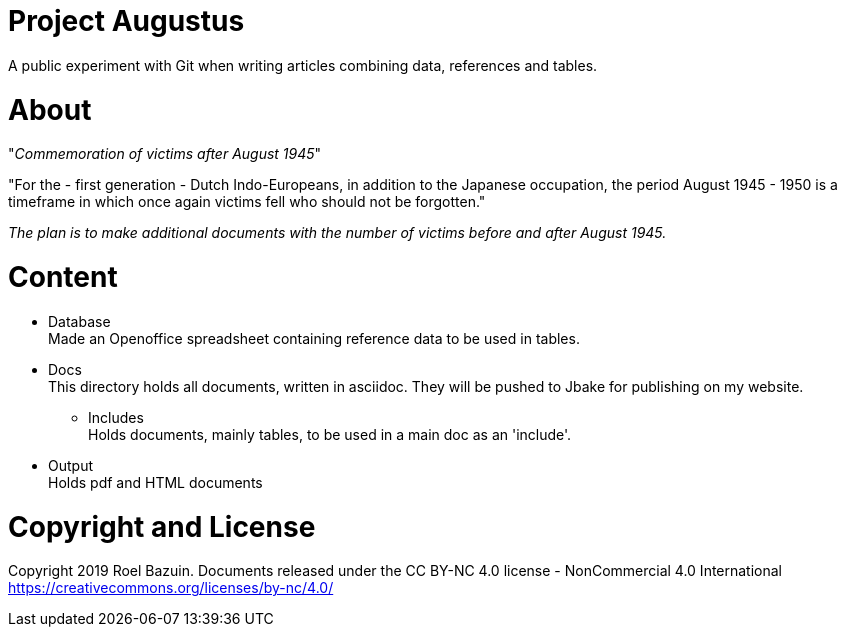 # Project Augustus

A public experiment with Git when writing articles combining data, references and tables.

# About

"_Commemoration of victims after August 1945_"

"For the - first generation - Dutch Indo-Europeans, in addition to the Japanese occupation, the period August 1945 - 1950 is a timeframe in which once again victims fell who should not be forgotten."

_The plan is to make additional documents with the number of victims before and after August 1945._

# Content
- Database +
Made an Openoffice spreadsheet containing reference data to be used in tables.

- Docs +
This directory holds all documents, written in asciidoc. They will be pushed to Jbake for publishing on my website.

** Includes +
Holds documents, mainly tables, to be used in a main doc as an 'include'. 


- Output  +
Holds pdf and HTML documents


# Copyright and License

Copyright 2019 Roel Bazuin. Documents released under the CC BY-NC 4.0 license - NonCommercial 4.0 International +
https://creativecommons.org/licenses/by-nc/4.0/

